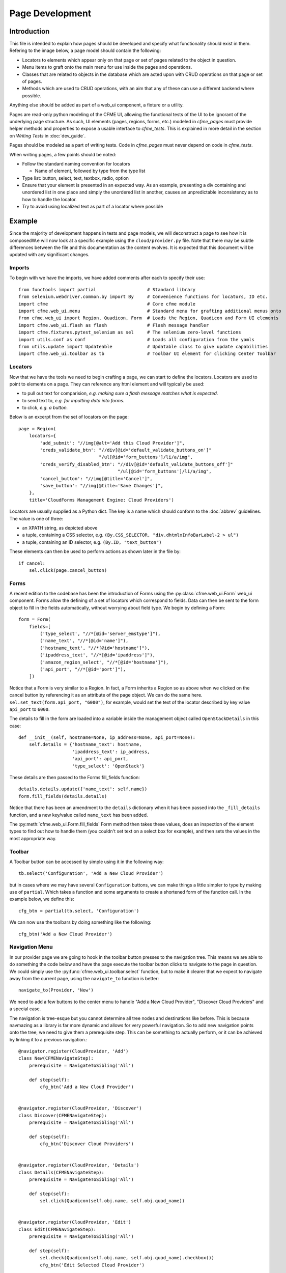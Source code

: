 Page Development
================

Introduction
------------

This file is intended to explain how pages should be developed and specify what functionality
should exist in them. Refering to the image below, a page model should contain the following:

* Locators to elements which appear only on that page or set of pages related to the object in
  question.
* Menu items to graft onto the main menu for use inside the pages and operations.
* Classes that are related to objects in the database which are acted upon with CRUD operations
  on that page or set of pages.
* Methods which are used to CRUD operations, with an aim that any of these can use a different
  backend where possible.

Anything else should be added as part of a web_ui component, a fixture or a utility.

.. image:: /_static/framework.png

Pages are read-only python modeling of the CFME UI, allowing the functional tests of the UI to
be ignorant of the underlying page structure. As such, UI elements (pages, regions, forms, etc.)
modeled in `cfme_pages` must provide helper methods and properties to expose a usable
interface to `cfme_tests`. This is explained in more detail in the section on
*Writing Tests* in :doc:`dev_guide`.

Pages should be modeled as a part of writing tests. Code in `cfme_pages` must never depend on
code in `cfme_tests`.

When writing pages, a few points should be noted:

* Follow the standard naming convention for locators

  * Name of element, followed by type from the type list

* Type list: button, select, text, textbox, radio, option
* Ensure that your element is presented in an expected way. As an example,
  presenting a div containing and unordered list in one place and simply
  the unordered list in another, causes an unpredictable inconsistency as
  to how to handle the locator.
* Try to avoid using localized text as part of a locator where possible

Example
-------

Since the majority of development happens in tests and page models, we will deconstruct a page
to see how it is composedW.e will now look at a specific example using the ``cloud/provider.py``
file. Note that there may be subtle differences between the file and this documentation as the
content evolves. It is expected that this document will be updated with any significant changes.

Imports
^^^^^^^

To begin with we have the imports, we have added comments after each to specify their use::

  from functools import partial                   # Standard library
  from selenium.webdriver.common.by import By     # Convenience functions for locators, ID etc.
  import cfme                                     # Core cfme module
  import cfme.web_ui.menu                         # Standard menu for grafting additional menus onto
  from cfme.web_ui import Region, Quadicon, Form  # Loads the Region, Quadicon and Form UI elements
  import cfme.web_ui.flash as flash               # Flash message handler
  import cfme.fixtures.pytest_selenium as sel     # The selenium zero-level functions
  import utils.conf as conf                       # Loads all configuration from the yamls
  from utils.update import Updateable             # Updatable class to give update capabilities
  import cfme.web_ui.toolbar as tb                # Toolbar UI element for clicking Center Toolbar

Locators
^^^^^^^^

Now that we have the tools we need to begin crafting a page, we can start to define the locators.
Locators are used to point to elements on a page. They can reference any html element and will
typically be used:

* to pull out text for comparision, *e.g. making sure a flash message matches what is expected.*
* to send text to, *e.g. for inputting data into forms.*
* to click, *e.g. a button.*

Below is an excerpt from the set of locators on the page::

  page = Region(
      locators={
          'add_submit': "//img[@alt='Add this Cloud Provider']",
          'creds_validate_btn': "//div[@id='default_validate_buttons_on']"
                                "/ul[@id='form_buttons']/li/a/img",
          'creds_verify_disabled_btn': "//div[@id='default_validate_buttons_off']"
                                       "/ul[@id='form_buttons']/li/a/img",
          'cancel_button': "//img[@title='Cancel']",
          'save_button': "//img[@title='Save Changes']",
      },
      title='CloudForms Management Engine: Cloud Providers')

Locators are usually supplied as a Python dict. The key is a name which should conform to the
:doc:`abbrev` guidelines. The value is one of three:

* an XPATH string, as depicted above
* a tuple, containing a CSS selector, e.g. ``(By.CSS_SELECTOR, "div.dhtmlxInfoBarLabel-2 > ul")``
* a tuple, containing an ID selector, e.g. ``(By.ID, "text_button")``

These elements can then be used to perform actions as shown later in the file by::

          if cancel:
              sel.click(page.cancel_button)

Forms
^^^^^

A recent edition to the codebase has been the introduction of Forms using the
:py:class:`cfme.web_ui.Form` web_ui component. Forms allow the defining of a set of locators
which correspond to fields. Data can then be sent to the form object to fill in the fields
automatically, without worrying about field type. We begin by defining a Form::

  form = Form(
      fields=[
          ('type_select', "//*[@id='server_emstype']"),
          ('name_text', "//*[@id='name']"),
          ('hostname_text', "//*[@id='hostname']"),
          ('ipaddress_text', "//*[@id='ipaddress']"),
          ('amazon_region_select', "//*[@id='hostname']"),
          ('api_port', "//*[@id='port']"),
      ])

Notice that a Form is very similar to a Region. In fact, a Form inherits a Region so as above
when we clicked on the cancel button by referencing it as an attribute of the page object. We
can do the same here. ``sel.set_text(form.api_port, "6000")``, for example, would set the text
of the locator described by key value ``api_port`` to ``6000``.

The details to fill in the form are loaded into a variable inside the management object
called ``OpenStackDetails`` in this case::

          def __init__(self, hostname=None, ip_address=None, api_port=None):
              self.details = {'hostname_text': hostname,
                              'ipaddress_text': ip_address,
                              'api_port': api_port,
                              'type_select': 'OpenStack'}

These details are then passed to the Forms fill_fields function::

          details.details.update({'name_text': self.name})
          form.fill_fields(details.details)

Notice that there has been an amendment to the ``details`` dictionary when it has been passed into
the ``_fill_details`` function, and a new key/value called ``name_text`` has been added.

The :py:meth:`cfme.web_ui.Form.fill_fields` Form method then takes these values, does an inspection
of the element types to find out how to handle them (you couldn't set text on a select box for
example), and then sets the values in the most appropriate way.

Toolbar
^^^^^^^

A Toolbar button can be accessed by simple using it in the following way::

  tb.select('Configuration', 'Add a New Cloud Provider')

but in cases where we may have several ``Configuration`` buttons, we can make things a little
simpler to type by making use of ``partial``. Which takes a function and some arguments to create
a shortened form of the function call. In the example below, we define this::

  cfg_btn = partial(tb.select, 'Configuration')

We can now use the toolbars by doing something like the following::

  cfg_btn('Add a New Cloud Provider')


Navigation Menu
^^^^^^^^^^^^^^^

In our provider page we are going to hook in the toolbar button presses to the navigation tree.
This means we are able to do something the code below and have the page execute the toolbar button
clicks to navigate to the page in question. We could simply use the
:py:func:`cfme.web_ui.toolbar.select` function, but to make it clearer that we expect to navigate
away from the current page, using the ``navigate_to`` function is better::

  navigate_to(Provider, 'New')

We need to add a few buttons to the center menu to handle "Add a New Cloud Provider", "Discover
Cloud Providers" and a special case.

The navigation is tree-esque but you cannot determine all tree
nodes and destinations like before. This is because navmazing as a library is far more dynamic
and allows for very powerful navigation. So to add new navigation points onto the tree, we need to
give them a prerequisite step. This can be something to actually perform, or it can be achieved by
linking it to a previous navigation.::

  @navigator.register(CloudProvider, 'Add')
  class New(CFMENavigateStep):
      prerequisite = NavigateToSibling('All')

      def step(self):
          cfg_btn('Add a New Cloud Provider')


  @navigator.register(CloudProvider, 'Discover')
  class Discover(CFMENavigateStep):
      prerequisite = NavigateToSibling('All')

      def step(self):
          cfg_btn('Discover Cloud Providers')


  @navigator.register(CloudProvider, 'Details')
  class Details(CFMENavigateStep):
      prerequisite = NavigateToSibling('All')

      def step(self):
          sel.click(Quadicon(self.obj.name, self.obj.quad_name))


  @navigator.register(CloudProvider, 'Edit')
  class Edit(CFMENavigateStep):
      prerequisite = NavigateToSibling('All')

      def step(self):
          sel.check(Quadicon(self.obj.name, self.obj.quad_name).checkbox())
          cfg_btn('Edit Selected Cloud Provider')

As you can see all these steps rely on the ``All`` step, which already exists. Simliar to the old method
these new steps are grafted on to the navigation tree in a way, but the prerequisite step has no
knowledge of the subsequent steps. This is because prerequisite can be dynamic in nature. The product
may be of a certain version/state which requires either the prerequisite or the step to be performed
in a different way.
